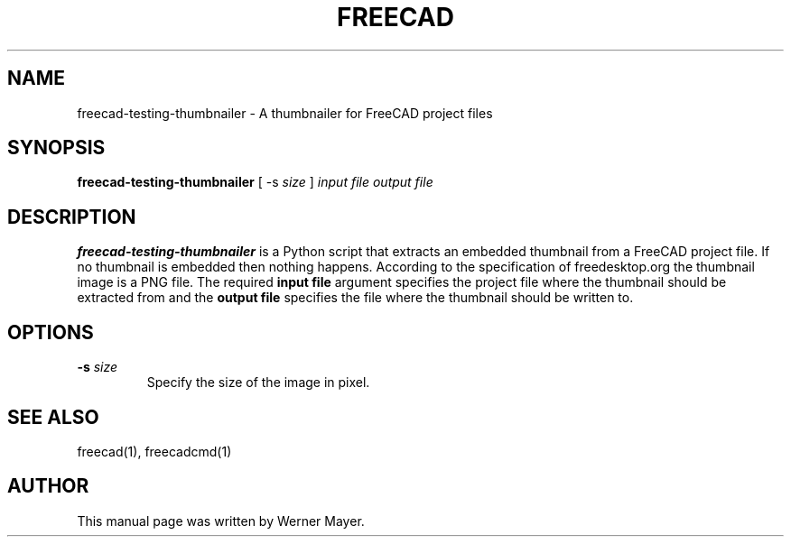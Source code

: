 .TH FREECAD 1 "August  04, 2008" freecad "Linux User's Manual"
.SH NAME
freecad-testing-thumbnailer \- A thumbnailer for FreeCAD project files
.SH SYNOPSIS
\fBfreecad-testing-thumbnailer\fP [ -s \fIsize\fP ] \fIinput file\fP \fIoutput file\fP
.SH DESCRIPTION
\fBfreecad-testing-thumbnailer\fP
is a Python script that extracts an embedded thumbnail from a FreeCAD project file.
If no thumbnail is embedded then nothing happens. According to the specification of
freedesktop.org the thumbnail image is a PNG file. The required \fBinput file\fP argument
specifies the project file where the thumbnail should be extracted from and the 
\fBoutput file\fP specifies the file where the thumbnail should be written to.
.SH OPTIONS
.TP
\fB-s \fIsize\fR
Specify the size of the image in pixel. 
.SH "SEE ALSO"
freecad(1), freecadcmd(1)
.SH AUTHOR
This manual page was written by Werner Mayer.
